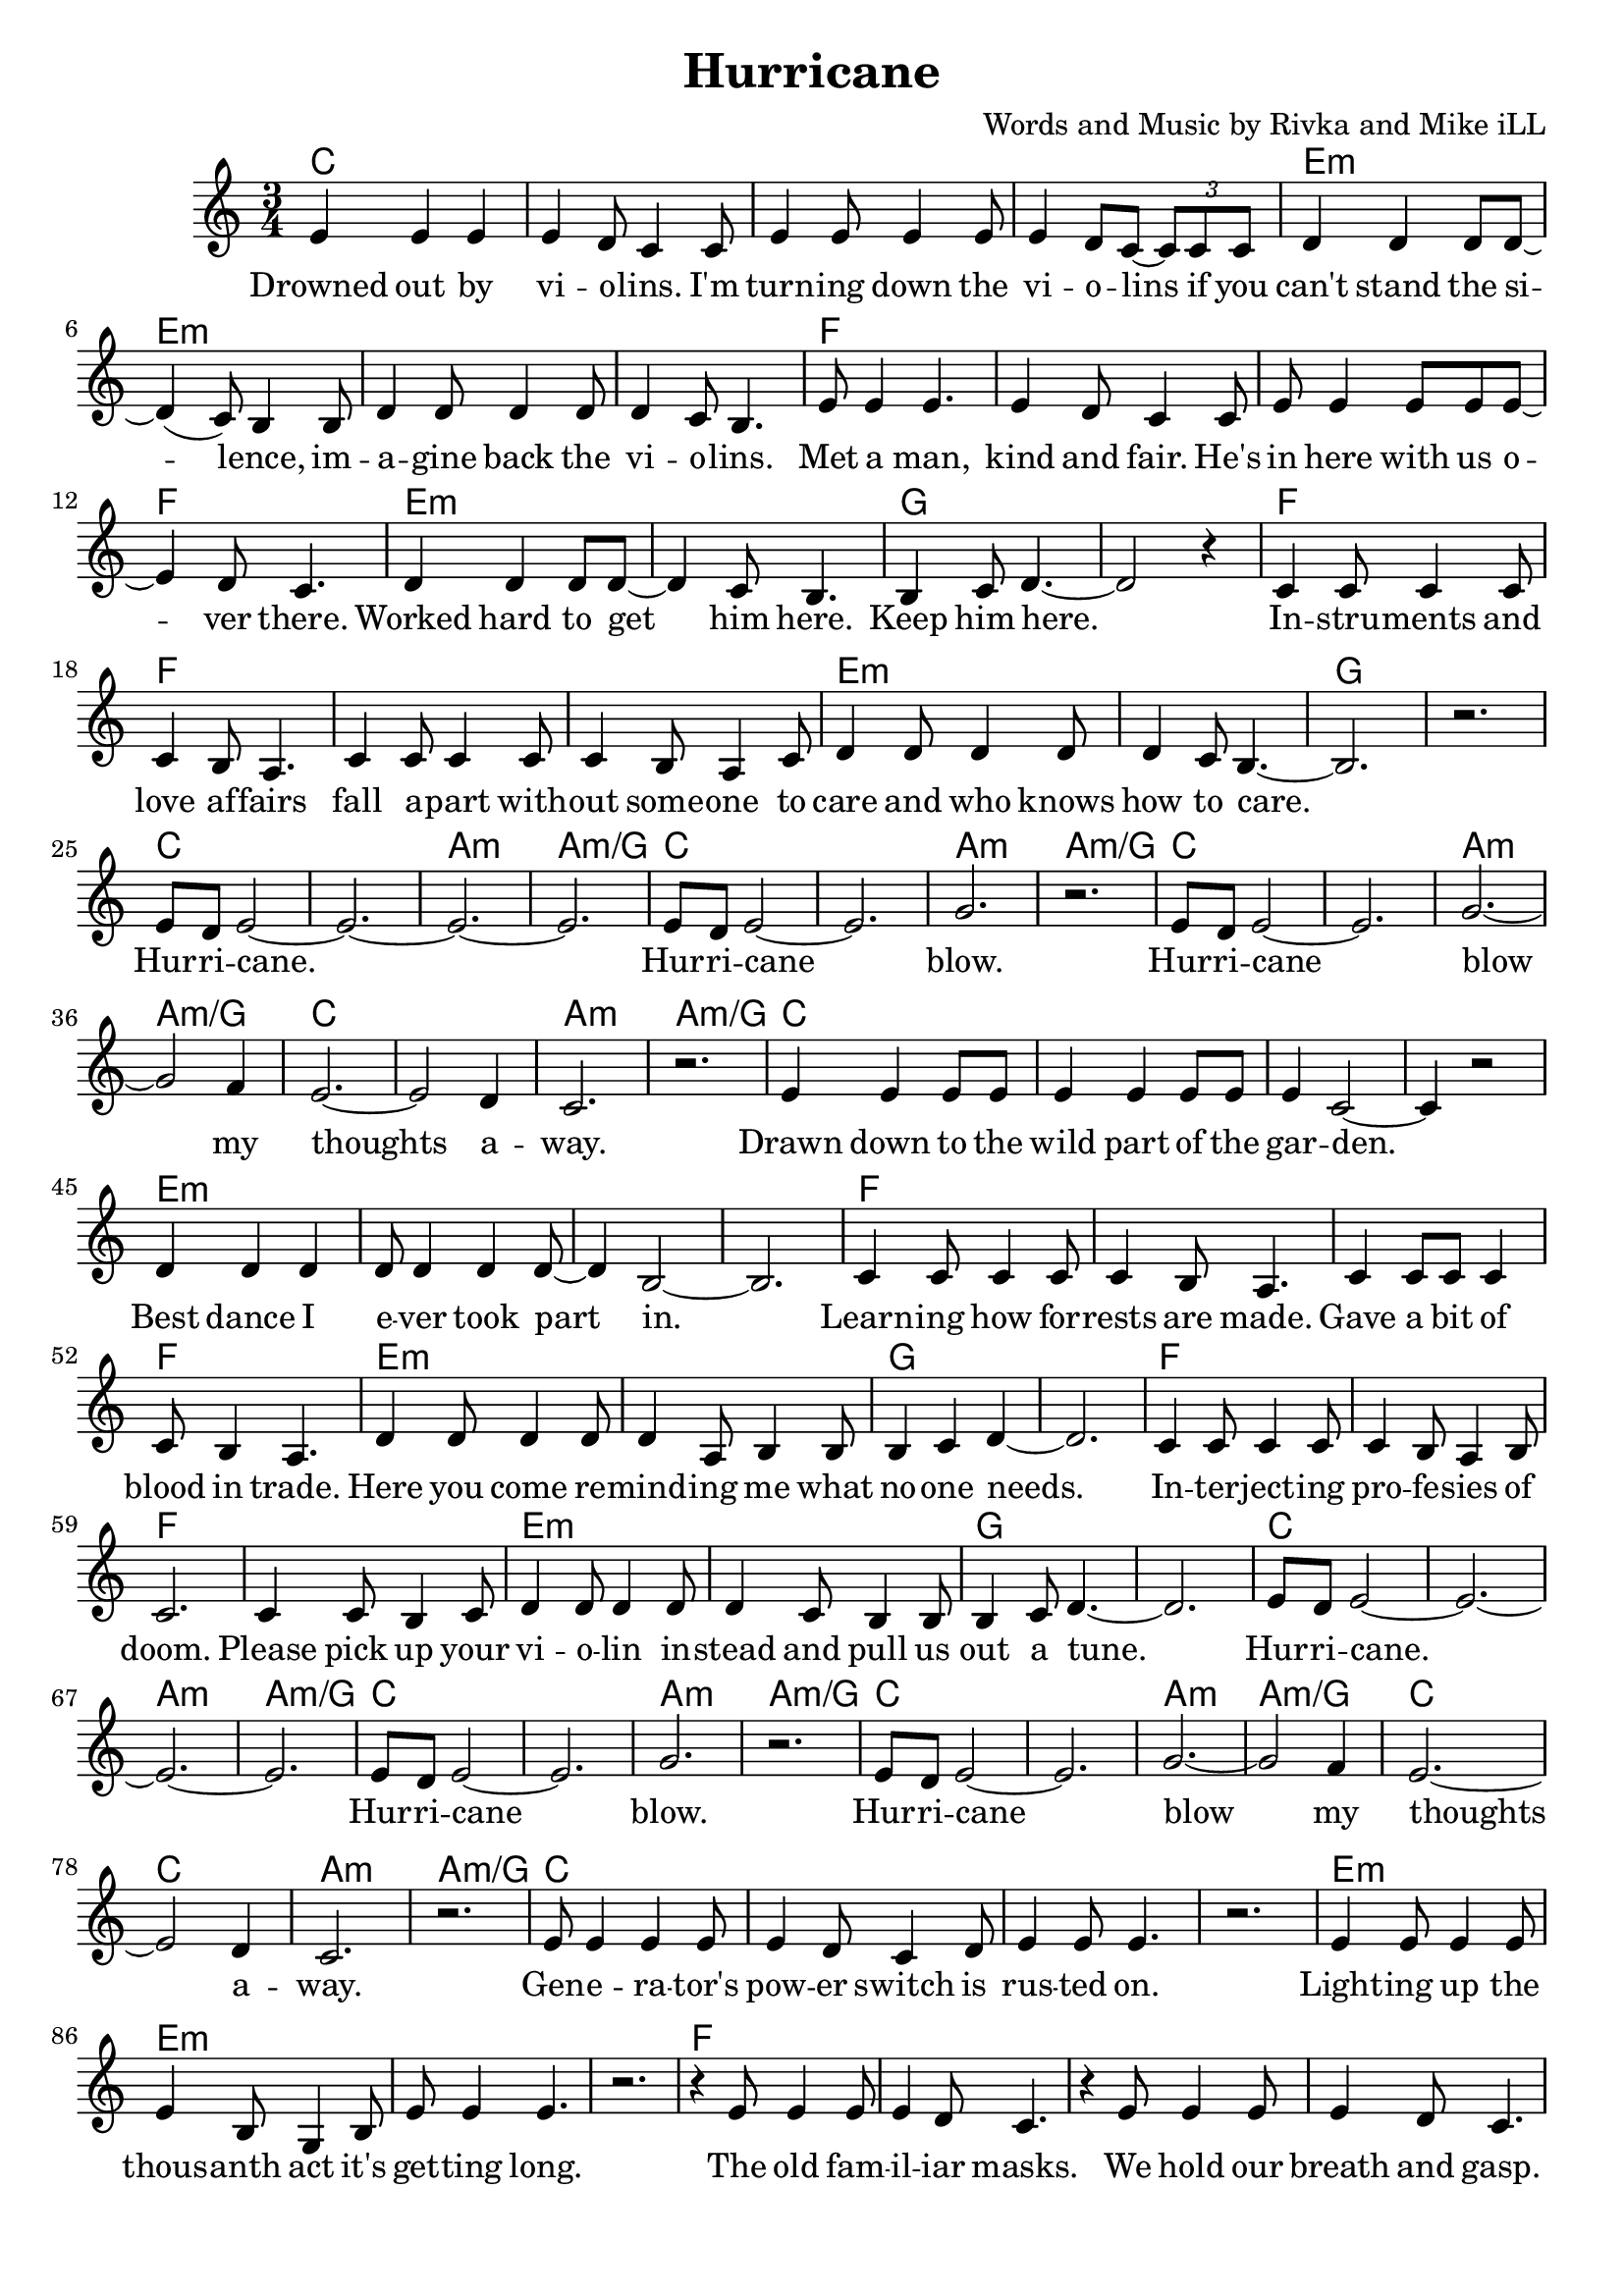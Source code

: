 \version "2.18.2"

\header {
  title = "Hurricane"
  composer = "Words and Music by Rivka and Mike iLL"
  tagline = "Copyright R. and M. Kilmer Creative Commons Attribution-NonCommercial, BMI"
}

\paper{ print-page-number = ##f bottom-margin = 0.5\in }

melody = \relative c' {
  \clef treble
  \key c \major
  \time 3/4
	<<
	\new Voice = "words" {
	\repeat volta 2 {
			e4 e e | e d8 c4 c8 | e4 e8 e4 e8 | e4 d8 c~ \tuplet 3/2 {c8 c c} | % Drowned ... if ya
			d4 d d8 d~ | d4( c8) b4 b8 | d4 d8 d4 d8 | d4 c8 b4. | % can't stand ... violins
			e8 e4 e4. | e4 d8 c4 c8 | e e4 e8 e e~ | e4 d8 c4. | % Met a man... over here
			d4 d d8 d~ | d4 c8 b4. | b4 c8 d4.~ | d2 r4 | % Worked ... him here.
			c4 c8 c4 c8 | c4 b8 a4. | c4 c8 c4 c8 | c4 b8 a4 c8 | % Instruments ... someone to
			d4 d8 d4 d8 | d4 c8 b4.~ | b2. | r | % care ... to care
			e8 d e2~ | e2.~ | e~ | e | % Hurricane 
			e8 d e2~ | e2. | g | r | % Hurricane blow
			e8 d e2~ | e2. | g~ | g2 f4 | % Hurricane blow my
			e2.~ | e2 d4 | c2. | r | % thoughts away
			e4 e e8 e | e4 e e8 e | e4 c2~ | c4 r2 | % Drawn ... garden
			d4 d d | d8 d4 d4 d8~ | d4 b2~ | b2. | % Best dance .. part in
			c4 c8 c4 c8 | c4 b8 a4. | c4 c8 c c4 | c8 b4 a4. | % Learning ... trade
			d4 d8 d4 d8 | d4 a8 b4 b8 | b4 c d~ | d2. | % Here you ... one needs
			c4 c8 c4 c8 | c4 b8 a4 b8 | c2. | c4 c8 b4 c8 | % Interjecting ... pick up your
			d4 d8 d4 d8 | d4 c8 b4 b8 | b4 c8 d4.~ | d2. | % violin ... tune
			e8 d e2~ | e2.~ | e~ | e | % Hurricane 
			e8 d e2~ | e2. | g | r | % Hurricane blow
			e8 d e2~ | e2. | g~ | g2 f4 | % Hurricane blow my
			e2.~ | e2 d4 | c2. | r | % thoughts away
			e8 e4 e e8 | e4 d8 c4 d8 | e4 e8 e4. | r2. | % Generators ... on
			e4 e8 e4 e8 | e4 b8 g4 b8 | e8 e4 e4. | r2. | % Lighting ... long
			r4 e8 e4 e8 | e4 d8 c4. | r4 e8 e4 e8 | e4 d8 c4. | % The old familiar ... gasp
			r4 d4 d4 | d4 c8 b4 b8 | b8( c4) d4.~ | d2. | % Sometimes ... laughter
			r4 c8 c4 c8 | c4 b8 a4. | r4 c8 c4 c8 | c b4 a c8 | % Between ... pause I
			d4 d8 d4 d8 | d4 c8 b4 b8 | b4 c8 d4.~ | d2. | % hear a whisper ... out of here
			e8 d e2~ | e2.~ | e~ | e | % Hurricane 
			e8 d e2~ | e2. | g | r | % Hurricane blow
			e8 d e2~ | e2. | g~ | g2 f4 | % Hurricane blow my
			e2.~ | e2 d4 | c2. | r | % thoughts away
			d8 c d2~ | d d8 f~ | f2.~ | f4 r e | d2.~ | d4 r c | b r2 | r2 r8 c | % We're as lost today as yesterday the
			d c d2~ | d2. | f2.~ | f2 e4 | d r2 | r2. | r | r | % difference is now there's proof.
		} 
	  }
	>>
}

verse_one =  \lyricmode {
  \set associatedVoice = "words"
	Drowned out by vi -- o -- lins. I'm turn -- ing down the vi -- o -- lins if you
	can't stand the si -- lence, im -- a -- gine back the vi -- o -- lins.
	Met a man, kind and fair. He's in here with us o -- ver there. 
	Worked hard to get him here. Keep him here.
	In -- stru -- ments and love af -- fairs fall a -- part with -- out some -- one to 
	care and who knows how to care.  
	Hur -- ri -- cane. 
	Hur -- ri -- cane blow.
	Hur -- ri -- cane blow my thoughts a -- way.
	Drawn down to the wild part of the gar -- den.
	Best dance I e -- ver took part in.
	Learn -- ing how for -- rests are made.
	Gave a bit of blood in trade.
	Here you come re -- mind -- ing me what no -- one needs.
	In -- ter -- ject -- ing pro -- fe -- sies of doom. Please pick up your
	vi -- o -- lin in -- stead and pull us out a tune.
	Hur -- ri -- cane. 
	Hur -- ri -- cane blow.
	Hur -- ri -- cane blow my thoughts a -- way.
	Gen -- e -- ra -- tor's pow -- er switch is rus -- ted on.
	Light -- ing up the thous -- anth act it's get -- ting long.
	The old fam -- il -- iar masks. We hold our breath and gasp.
	Some -- times cry our way to laugh -- ter.
	Bet -- ween the clust -- ered words, at eve -- ry preg -- nant pause I
	hear a whis -- per dar -- ing Let's get out of here.
	Hur -- ri -- cane. 
	Hur -- ri -- cane blow.
	Hur -- ri -- cane blow my thoughts a -- way.
	We're as lost to -- day as yes -- ter -- day.
	The differ -- ence is, now there's proof.
}



harmonies = \chordmode {
  c2. | c | c | c |
  e:m | e:m | e:m | e:m |
  f | f | f | f | 
  e:m | e:m | g | g |
  f | f | f | f | 
  e:m | e:m | g | g |
  c | c | a:m | a:m/g |
  c | c | a:m | a:m/g |
  c | c | a:m | a:m/g |
  c | c | a:m | a:m/g |
  
  c2. | c | c | c |
  e:m | e:m | e:m | e:m |
  f | f | f | f | 
  e:m | e:m | g | g |
  f | f | f | f | 
  e:m | e:m | g | g |
  c | c | a:m | a:m/g |
  c | c | a:m | a:m/g |
  c | c | a:m | a:m/g |
  c | c | a:m | a:m/g |
  
  c2. | c | c | c |
  e:m | e:m | e:m | e:m |
  f | f | f | f | 
  e:m | e:m | g | g |
  f | f | f | f | 
  e:m | e:m | g | g |
  c | c | a:m | a:m/g |
  c | c | a:m | a:m/g |
  c | c | a:m | a:m/g |
  c | c | a:m | a:m/g |
  d:min | d:min | g | g |
  d:min | d:min | g | g |
  d:min | d:min | g | g |
  d:min | d:min | g | g |
}

\score {
  
  <<
    \new ChordNames {
      \set chordChanges = ##t
      \harmonies
    }

    \new Voice = "one" { \melody }
    \new Lyrics \lyricsto "words" \verse_one
  >>
  \layout { }
  \midi { }
}
